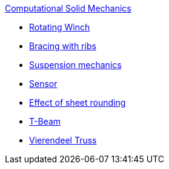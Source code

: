 .xref:README.adoc[Computational Solid Mechanics]
** xref:rotating-winch/index.adoc[Rotating Winch]
** xref:ribs/index.adoc[Bracing with ribs]
** xref:suspension/index.adoc[Suspension mechanics]
** xref:sensor/index.adoc[Sensor]
** xref:sheet-rounding/index.adoc[Effect of sheet rounding]
** xref:t-beam/index.adoc[T-Beam]
** xref:vierendeel-truss/index.adoc[Vierendeel Truss]
